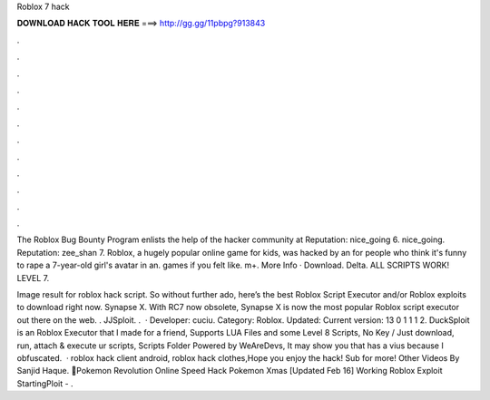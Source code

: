 Roblox 7 hack



𝐃𝐎𝐖𝐍𝐋𝐎𝐀𝐃 𝐇𝐀𝐂𝐊 𝐓𝐎𝐎𝐋 𝐇𝐄𝐑𝐄 ===> http://gg.gg/11pbpg?913843



.



.



.



.



.



.



.



.



.



.



.



.

The Roblox Bug Bounty Program enlists the help of the hacker community at Reputation: nice_going 6. nice_going. Reputation: zee_shan 7. Roblox, a hugely popular online game for kids, was hacked by an for people who think it's funny to rape a 7-year-old girl's avatar in an. games if you felt like. m+. More Info · Download. Delta. ALL SCRIPTS WORK! LEVEL 7.

Image result for roblox hack script. So without further ado, here’s the best Roblox Script Executor and/or Roblox exploits to download right now. Synapse X. With RC7 now obsolete, Synapse X is now the most popular Roblox script executor out there on the web. . JJSploit. .  · Developer: cuciu. Category: Roblox. Updated: Current version: 13 0 1 1 1 2. DuckSploit is an Roblox Executor that I made for a friend, Supports LUA Files and some Level 8 Scripts, No Key / Just download, run, attach & execute ur scripts, Scripts Folder Powered by WeAreDevs, It may show you that has a vius because I obfuscated.  · roblox hack client android, roblox hack clothes,Hope you enjoy the hack! Sub for more! Other Videos By Sanjid Haque. 💯Pokemon Revolution Online Speed Hack Pokemon Xmas [Updated Feb 16] Working Roblox Exploit StartingPloit - .
